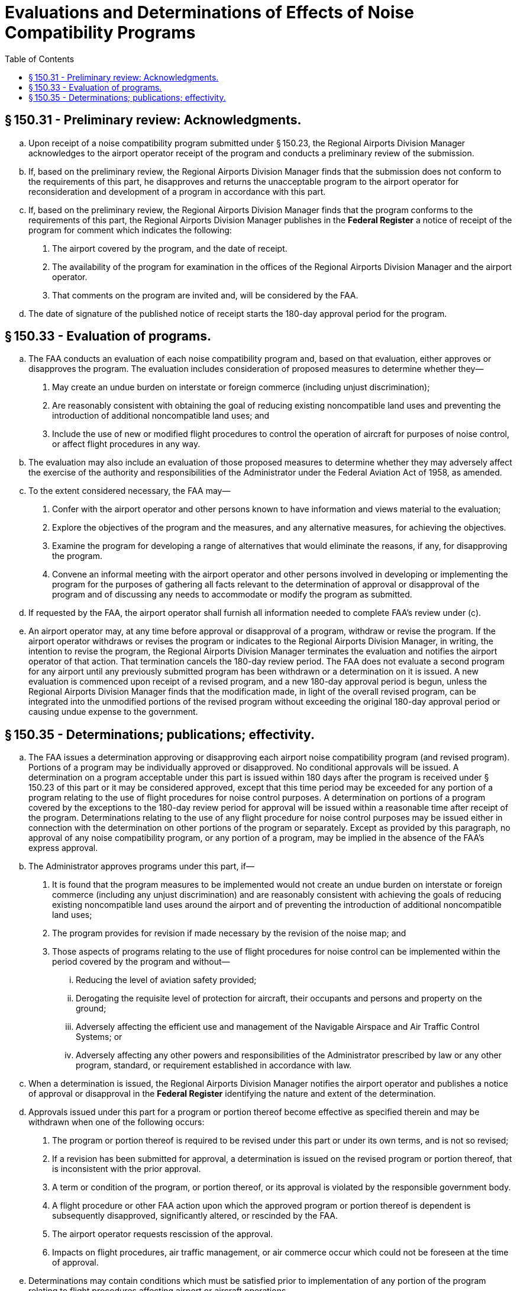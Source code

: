 # Evaluations and Determinations of Effects of Noise Compatibility Programs
:toc:

## § 150.31 - Preliminary review: Acknowledgments.

[loweralpha]
. Upon receipt of a noise compatibility program submitted under § 150.23, the Regional Airports Division Manager acknowledges to the airport operator receipt of the program and conducts a preliminary review of the submission.
. If, based on the preliminary review, the Regional Airports Division Manager finds that the submission does not conform to the requirements of this part, he disapproves and returns the unacceptable program to the airport operator for reconsideration and development of a program in accordance with this part.
. If, based on the preliminary review, the Regional Airports Division Manager finds that the program conforms to the requirements of this part, the Regional Airports Division Manager publishes in the *Federal Register* a notice of receipt of the program for comment which indicates the following:
[arabic]
.. The airport covered by the program, and the date of receipt.
.. The availability of the program for examination in the offices of the Regional Airports Division Manager and the airport operator.
.. That comments on the program are invited and, will be considered by the FAA.
. The date of signature of the published notice of receipt starts the 180-day approval period for the program.

## § 150.33 - Evaluation of programs.

[loweralpha]
. The FAA conducts an evaluation of each noise compatibility program and, based on that evaluation, either approves or disapproves the program. The evaluation includes consideration of proposed measures to determine whether they—
[arabic]
.. May create an undue burden on interstate or foreign commerce (including unjust discrimination);
              
.. Are reasonably consistent with obtaining the goal of reducing existing noncompatible land uses and preventing the introduction of additional noncompatible land uses; and
.. Include the use of new or modified flight procedures to control the operation of aircraft for purposes of noise control, or affect flight procedures in any way.
. The evaluation may also include an evaluation of those proposed measures to determine whether they may adversely affect the exercise of the authority and responsibilities of the Administrator under the Federal Aviation Act of 1958, as amended.
. To the extent considered necessary, the FAA may—
[arabic]
.. Confer with the airport operator and other persons known to have information and views material to the evaluation;
.. Explore the objectives of the program and the measures, and any alternative measures, for achieving the objectives.
.. Examine the program for developing a range of alternatives that would eliminate the reasons, if any, for disapproving the program.
.. Convene an informal meeting with the airport operator and other persons involved in developing or implementing the program for the purposes of gathering all facts relevant to the determination of approval or disapproval of the program and of discussing any needs to accommodate or modify the program as submitted.
. If requested by the FAA, the airport operator shall furnish all information needed to complete FAA's review under (c).
. An airport operator may, at any time before approval or disapproval of a program, withdraw or revise the program. If the airport operator withdraws or revises the program or indicates to the Regional Airports Division Manager, in writing, the intention to revise the program, the Regional Airports Division Manager terminates the evaluation and notifies the airport operator of that action. That termination cancels the 180-day review period. The FAA does not evaluate a second program for any airport until any previously submitted program has been withdrawn or a determination on it is issued. A new evaluation is commenced upon receipt of a revised program, and a new 180-day approval period is begun, unless the Regional Airports Division Manager finds that the modification made, in light of the overall revised program, can be integrated into the unmodified portions of the revised program without exceeding the original 180-day approval period or causing undue expense to the government.

## § 150.35 - Determinations; publications; effectivity.

[loweralpha]
. The FAA issues a determination approving or disapproving each airport noise compatibility program (and revised program). Portions of a program may be individually approved or disapproved. No conditional approvals will be issued. A determination on a program acceptable under this part is issued within 180 days after the program is received under § 150.23 of this part or it may be considered approved, except that this time period may be exceeded for any portion of a program relating to the use of flight procedures for noise control purposes. A determination on portions of a program covered by the exceptions to the 180-day review period for approval will be issued within a reasonable time after receipt of the program. Determinations relating to the use of any flight procedure for noise control purposes may be issued either in connection with the determination on other portions of the program or separately. Except as provided by this paragraph, no approval of any noise compatibility program, or any portion of a program, may be implied in the absence of the FAA's express approval.
. The Administrator approves programs under this part, if—
[arabic]
.. It is found that the program measures to be implemented would not create an undue burden on interstate or foreign commerce (including any unjust discrimination) and are reasonably consistent with achieving the goals of reducing existing noncompatible land uses around the airport and of preventing the introduction of additional noncompatible land uses;
.. The program provides for revision if made necessary by the revision of the noise map; and
.. Those aspects of programs relating to the use of flight procedures for noise control can be implemented within the period covered by the program and without—
[lowerroman]
... Reducing the level of aviation safety provided;
... Derogating the requisite level of protection for aircraft, their occupants and persons and property on the ground;
... Adversely affecting the efficient use and management of the Navigable Airspace and Air Traffic Control Systems; or
... Adversely affecting any other powers and responsibilities of the Administrator prescribed by law or any other program, standard, or requirement established in accordance with law.
. When a determination is issued, the Regional Airports Division Manager notifies the airport operator and publishes a notice of approval or disapproval in the *Federal Register* identifying the nature and extent of the determination.
. Approvals issued under this part for a program or portion thereof become effective as specified therein and may be withdrawn when one of the following occurs:
[arabic]
.. The program or portion thereof is required to be revised under this part or under its own terms, and is not so revised;
.. If a revision has been submitted for approval, a determination is issued on the revised program or portion thereof, that is inconsistent with the prior approval.
.. A term or condition of the program, or portion thereof, or its approval is violated by the responsible government body.
.. A flight procedure or other FAA action upon which the approved program or portion thereof is dependent is subsequently disapproved, significantly altered, or rescinded by the FAA.
.. The airport operator requests rescission of the approval.
.. Impacts on flight procedures, air traffic management, or air commerce occur which could not be foreseen at the time of approval.
              
. Determinations may contain conditions which must be satisfied prior to implementation of any portion of the program relating to flight procedures affecting airport or aircraft operations.
. Noise exposure maps for current and forecast year map conditions that are submitted and approved with noise compatibility programs are considered to be the new FAA accepted noise exposure maps for purposes of part 150.

